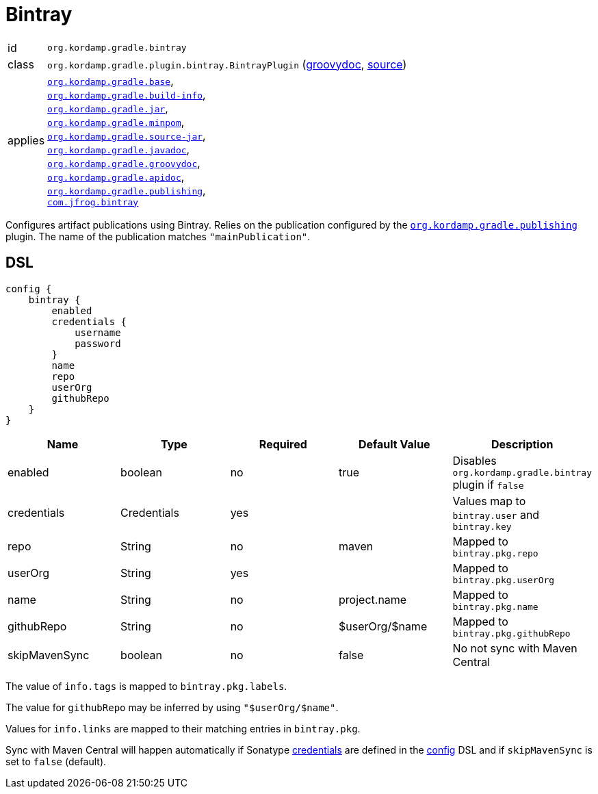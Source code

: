
[[_org_kordamp_gradle_bintray]]
= Bintray

[horizontal]
id:: `org.kordamp.gradle.bintray`
class:: `org.kordamp.gradle.plugin.bintray.BintrayPlugin`
    (link:api/org/kordamp/gradle/plugin/bintray/BintrayPlugin.html[groovydoc],
     link:api-html/org/kordamp/gradle/plugin/bintray/BintrayPlugin.html[source])
applies:: `<<_org_kordamp_gradle_base,org.kordamp.gradle.base>>`, +
`<<_org_kordamp_gradle_buildinfo,org.kordamp.gradle.build-info>>`, +
`<<_org_kordamp_gradle_jar,org.kordamp.gradle.jar>>`, +
`<<_org_kordamp_gradle_minpom,org.kordamp.gradle.minpom>>`, +
`<<_org_kordamp_gradle_source,org.kordamp.gradle.source-jar>>`, +
`<<_org_kordamp_gradle_javadoc,org.kordamp.gradle.javadoc>>`, +
`<<_org_kordamp_gradle_groovydoc,org.kordamp.gradle.groovydoc>>`, +
`<<_org_kordamp_gradle_apidoc,org.kordamp.gradle.apidoc>>`, +
`<<_org_kordamp_gradle_publishing,org.kordamp.gradle.publishing>>`, +
`link:https://github.com/bintray/gradle-bintray-plugin[com.jfrog.bintray]`

Configures artifact publications using Bintray. Relies on the publication configured by the
`<<_org_kordamp_gradle_publishing,org.kordamp.gradle.publishing>>` plugin. The name of the publication
matches `"mainPublication"`.

[[_org_kordamp_gradle_bintray_dsl]]
== DSL

[source,groovy]
----
config {
    bintray {
        enabled
        credentials {
            username
            password
        }
        name
        repo
        userOrg
        githubRepo
    }
}
----

[options="header", cols="5*"]
|===
| Name          | Type        | Required | Default Value   | Description
| enabled       | boolean     | no       | true            | Disables `org.kordamp.gradle.bintray` plugin if `false`
| credentials   | Credentials | yes      |                 | Values map to `bintray.user` and `bintray.key`
| repo          | String      | no       | maven           | Mapped to `bintray.pkg.repo`
| userOrg       | String      | yes      |                 | Mapped to `bintray.pkg.userOrg`
| name          | String      | no       | project.name    | Mapped to `bintray.pkg.name`
| githubRepo    | String      | no       | $userOrg/$name  | Mapped to `bintray.pkg.githubRepo`
| skipMavenSync | boolean     | no       | false           | No not sync with Maven Central
|===

The value of `info.tags` is mapped to `bintray.pkg.labels`.

The value for `githubRepo` may be inferred by using `"$userOrg/$name"`.

Values for `info.links` are mapped to their matching entries in `bintray.pkg`.

Sync with Maven Central will happen automatically if Sonatype <<_base_info_credentials,credentials>> are defined
in the <<_org_kordamp_gradle_base_dsl,config>> DSL and if `skipMavenSync` is set to `false` (default).

